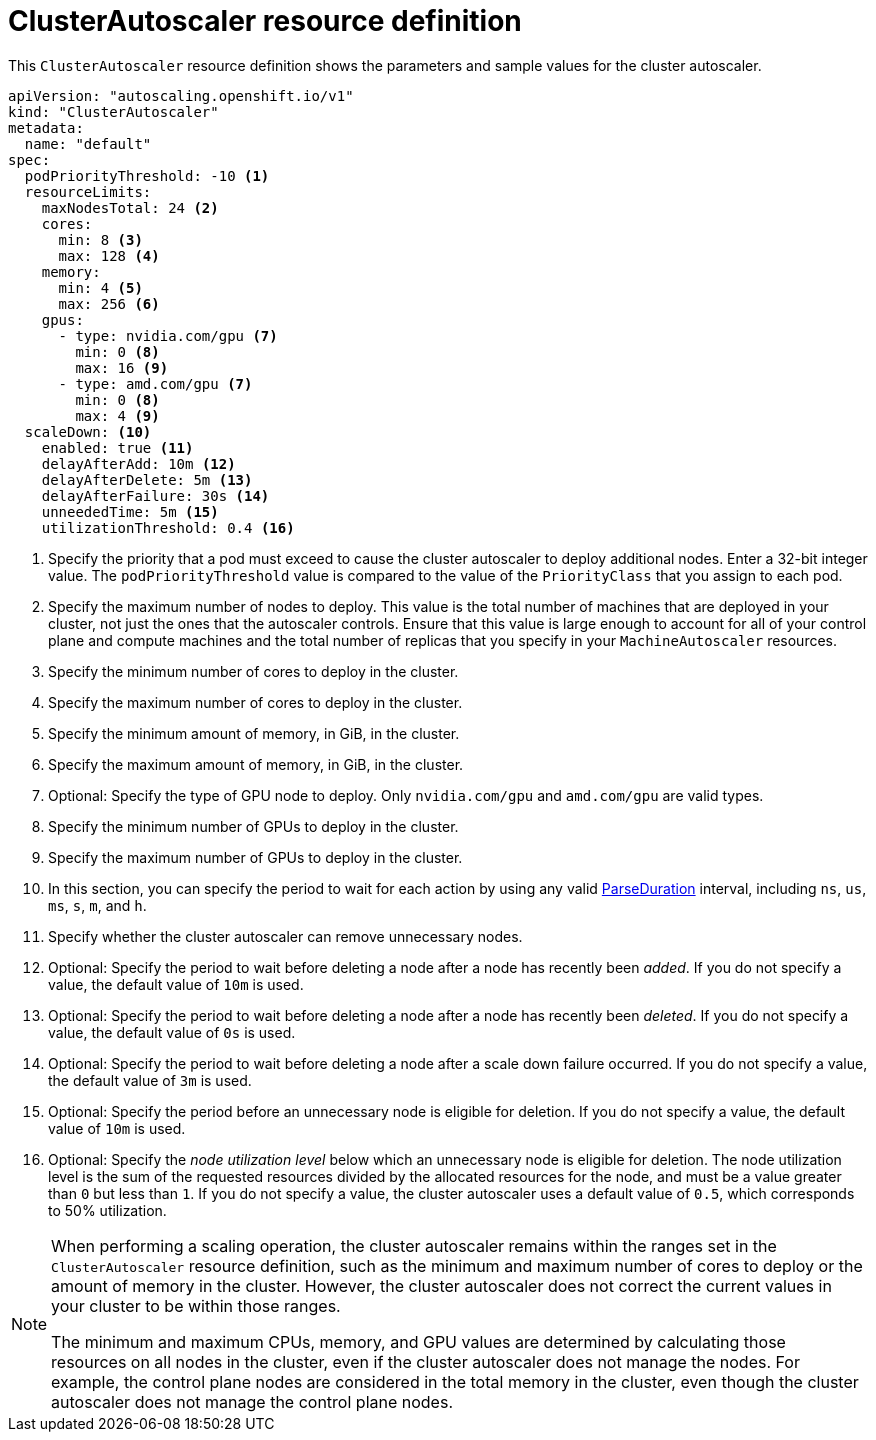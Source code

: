 // Module included in the following assemblies:
//
// * nodes/cluster/autoscaling/nodes-cluster-autoscaling.adoc
// * post_installation_configuration/cluster-tasks.adoc

:_content-type: REFERENCE
[id="cluster-autoscaler-cr_{context}"]
= ClusterAutoscaler resource definition

This `ClusterAutoscaler` resource definition shows the parameters and sample values for the cluster autoscaler.


[source,yaml]
----
apiVersion: "autoscaling.openshift.io/v1"
kind: "ClusterAutoscaler"
metadata:
  name: "default"
spec:
  podPriorityThreshold: -10 <1>
  resourceLimits:
    maxNodesTotal: 24 <2>
    cores:
      min: 8 <3>
      max: 128 <4>
    memory:
      min: 4 <5>
      max: 256 <6>
    gpus:
      - type: nvidia.com/gpu <7>
        min: 0 <8>
        max: 16 <9>
      - type: amd.com/gpu <7>
        min: 0 <8>
        max: 4 <9>
  scaleDown: <10>
    enabled: true <11>
    delayAfterAdd: 10m <12>
    delayAfterDelete: 5m <13>
    delayAfterFailure: 30s <14>
    unneededTime: 5m <15>
    utilizationThreshold: 0.4 <16>
----
<1> Specify the priority that a pod must exceed to cause the cluster autoscaler to deploy additional nodes. Enter a 32-bit integer value. The `podPriorityThreshold` value is compared to the value of the `PriorityClass` that you assign to each pod.
<2> Specify the maximum number of nodes to deploy. This value is the total number of machines that are deployed in your cluster, not just the ones that the autoscaler controls. Ensure that this value is large enough to account for all of your control plane and compute machines and the total number of replicas that you specify in your `MachineAutoscaler` resources.
<3> Specify the minimum number of cores to deploy in the cluster.
<4> Specify the maximum number of cores to deploy in the cluster.
<5> Specify the minimum amount of memory, in GiB, in the cluster.
<6> Specify the maximum amount of memory, in GiB, in the cluster.
<7> Optional: Specify the type of GPU node to deploy. Only `nvidia.com/gpu` and `amd.com/gpu` are valid types.
<8> Specify the minimum number of GPUs to deploy in the cluster.
<9> Specify the maximum number of GPUs to deploy in the cluster.
<10> In this section, you can specify the period to wait for each action by using any valid link:https://golang.org/pkg/time/#ParseDuration[ParseDuration] interval, including `ns`, `us`, `ms`, `s`, `m`, and `h`.
<11> Specify whether the cluster autoscaler can remove unnecessary nodes.
<12> Optional: Specify the period to wait before deleting a node after a node has recently been _added_. If you do not specify a value, the default value of `10m` is used.
<13> Optional: Specify the period to wait before deleting a node after a node has recently been _deleted_. If you do not specify a value, the default value of `0s` is used.
<14> Optional: Specify the period to wait before deleting a node after a scale down failure occurred. If you do not specify a value, the default value of `3m` is used.
<15> Optional: Specify the period before an unnecessary node is eligible for deletion. If you do not specify a value, the default value of `10m` is used.
<16> Optional: Specify the _node utilization level_ below which an unnecessary node is eligible for deletion. The node utilization level is the sum of the requested resources divided by the allocated resources for the node, and must be a value greater than `0` but less than `1`. If you do not specify a value, the cluster autoscaler uses a default value of `0.5`, which corresponds to 50% utilization.
// Might be able to add a formula to show this visually, but need to look into asciidoc math formatting and what our tooling supports.

[NOTE]
====
When performing a scaling operation, the cluster autoscaler remains within the ranges set in the `ClusterAutoscaler` resource definition, such as the minimum and maximum number of cores to deploy or the amount of memory in the cluster. However, the cluster autoscaler does not correct the current values in your cluster to be within those ranges.

The minimum and maximum CPUs, memory, and GPU values are determined by calculating those resources on all nodes in the cluster, even if the cluster autoscaler does not manage the nodes. For example, the control plane nodes are considered in the total memory in the cluster, even though the cluster autoscaler does not manage the control plane nodes.
====

